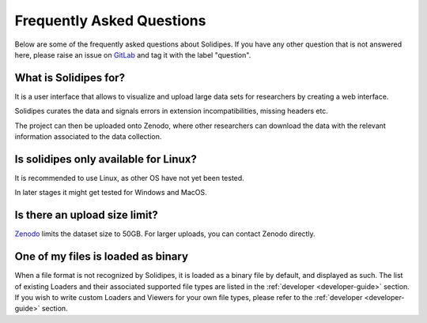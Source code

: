 .. _faq:
Frequently Asked Questions
==========================

Below are some of the frequently asked questions about Solidipes. If you have any other question that is not answered here, please raise an issue on `GitLab <https://gitlab.com/solidipes/solidipes/-/issues>`_ and tag it with the label "question".


What is Solidipes for?
-----------------------

It is a user interface that allows to visualize and upload large data sets for researchers by creating a web interface.

Solidipes curates the data and signals errors in extension incompatibilities, missing headers etc.

The project can then be uploaded onto Zenodo, where other researchers can download the data with the relevant information associated to the data collection.


Is solidipes only available for Linux?
--------------------------------------

It is recommended to use Linux, as other OS have not yet been tested.

In later stages it might get tested for Windows and MacOS.


Is there an upload size limit?
-----------------------------

`Zenodo <https://zenodo.org/>`_ limits the dataset size to 50GB. For larger uploads, you can contact Zenodo directly.


One of my files is loaded as binary
-----------------------------------

When a file format is not recognized by Solidipes, it is loaded as a binary file by default, and displayed as such.
The list of existing Loaders and their associated supported file types are listed in the :ref:`developer <developer-guide>` section. If you wish to write custom Loaders and Viewers for your own file types, please refer to the :ref:`developer <developer-guide>` section.
